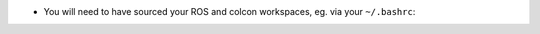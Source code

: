 * You will need to have sourced your ROS and colcon workspaces, eg. via your
  ``~/.bashrc``:

.. code-block:: bash
    :caption: Source ROS (Foxy in this example) and colcon workspace in ~/.bashrc

    echo "source /opt/ros/foxy/setup.bash" >> ~/.bashrc
    echo "source ~/colcon_ws/install/setup.bash" >> ~/.bashrc
    source ~/.bashrc
